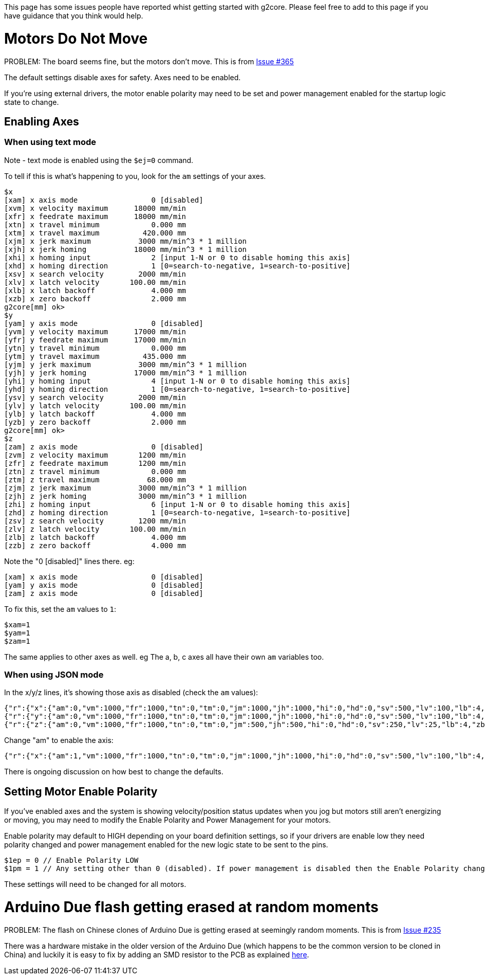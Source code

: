 // NOTE: This is AsciiDoc (mostly for the TOC), see: http://asciidoctor.org/docs/asciidoc-syntax-quick-reference/
// NO EMPTY LINES UNTIL THE END OF THE HEADER
// Quickly: bold and italics are the same
// Checkmarks: [ ] or [x]
// Lists: instead of spaces at the beginning (which are allowed), it's number of marks:
// * first level unnumbered
// ** second level unnumbered
// . first level numbered
// .. second level numbered
// Links: http://url[Descriptive Text That's Visible]
// WikiLinks: link:other-page[Other Page]
// Images: image:path/to/image[]
// Note that because of the :imagesdir: below images/ will be prepended if there's no /
// Settings:
:idprefix:
:idseparator: -
ifndef::env-github[:icons: font]
ifdef::env-github,env-browser[]
:toc: macro
:toclevels: 1
endif::[]
ifdef::env-github[]
:branch: master
:status:
:outfilesuffix: .adoc
:!toc-title:
:caution-caption: :fire:
:important-caption: :exclamation:
:note-caption: :notebook:
:tip-caption: :bulb:
:warning-caption: :warning:
endif::[]
:imagesdir: images
// END OF THE HEADER -- You may resume having empty lines

This page has some issues people have reported whist getting started with g2core. Please feel free to add to this page if you have guidance that you think would help.

toc::[]

# Motors Do Not Move
PROBLEM: The board seems fine, but the motors don't move. This is from https://github.com/synthetos/g2/issues/365[Issue #365]

The default settings disable axes for safety.  Axes need to be enabled.

If you're using external drivers, the motor enable polarity may need to be set and power management enabled for the startup logic state to change.

## Enabling Axes

### When using text mode

Note - text mode is enabled using the `$ej=0` command.

To tell if this is what's happening to you, look for the `am` settings of your axes.

```
$x
[xam] x axis mode                 0 [disabled]
[xvm] x velocity maximum      18000 mm/min
[xfr] x feedrate maximum      18000 mm/min
[xtn] x travel minimum            0.000 mm
[xtm] x travel maximum          420.000 mm
[xjm] x jerk maximum           3000 mm/min^3 * 1 million
[xjh] x jerk homing           18000 mm/min^3 * 1 million
[xhi] x homing input              2 [input 1-N or 0 to disable homing this axis]
[xhd] x homing direction          1 [0=search-to-negative, 1=search-to-positive]
[xsv] x search velocity        2000 mm/min
[xlv] x latch velocity       100.00 mm/min
[xlb] x latch backoff             4.000 mm
[xzb] x zero backoff              2.000 mm
g2core[mm] ok> 
$y
[yam] y axis mode                 0 [disabled]
[yvm] y velocity maximum      17000 mm/min
[yfr] y feedrate maximum      17000 mm/min
[ytn] y travel minimum            0.000 mm
[ytm] y travel maximum          435.000 mm
[yjm] y jerk maximum           3000 mm/min^3 * 1 million
[yjh] y jerk homing           17000 mm/min^3 * 1 million
[yhi] y homing input              4 [input 1-N or 0 to disable homing this axis]
[yhd] y homing direction          1 [0=search-to-negative, 1=search-to-positive]
[ysv] y search velocity        2000 mm/min
[ylv] y latch velocity       100.00 mm/min
[ylb] y latch backoff             4.000 mm
[yzb] y zero backoff              2.000 mm
g2core[mm] ok> 
$z
[zam] z axis mode                 0 [disabled]
[zvm] z velocity maximum       1200 mm/min
[zfr] z feedrate maximum       1200 mm/min
[ztn] z travel minimum            0.000 mm
[ztm] z travel maximum           68.000 mm
[zjm] z jerk maximum           3000 mm/min^3 * 1 million
[zjh] z jerk homing            3000 mm/min^3 * 1 million
[zhi] z homing input              6 [input 1-N or 0 to disable homing this axis]
[zhd] z homing direction          1 [0=search-to-negative, 1=search-to-positive]
[zsv] z search velocity        1200 mm/min
[zlv] z latch velocity       100.00 mm/min
[zlb] z latch backoff             4.000 mm
[zzb] z zero backoff              4.000 mm
```

Note the "0 [disabled]" lines there.  eg:

```
[xam] x axis mode                 0 [disabled]
[yam] y axis mode                 0 [disabled]
[zam] z axis mode                 0 [disabled]
```

To fix this, set the `am` values to `1`:

```
$xam=1
$yam=1
$zam=1
```

The same applies to other axes as well.  eg The a, b, c axes all have their own `am` variables too.



### When using JSON mode

In the x/y/z lines, it's showing those axis as disabled (check the `am` values):

```
{"r":{"x":{"am":0,"vm":1000,"fr":1000,"tn":0,"tm":0,"jm":1000,"jh":1000,"hi":0,"hd":0,"sv":500,"lv":100,"lb":4,"zb":2}},"f":[1,0,1]}
{"r":{"y":{"am":0,"vm":1000,"fr":1000,"tn":0,"tm":0,"jm":1000,"jh":1000,"hi":0,"hd":0,"sv":500,"lv":100,"lb":4,"zb":2}},"f":[1,0,1]}
{"r":{"z":{"am":0,"vm":1000,"fr":1000,"tn":0,"tm":0,"jm":500,"jh":500,"hi":0,"hd":0,"sv":250,"lv":25,"lb":4,"zb":2}},"f":[1,0,1]}
```

Change "am" to enable the axis:

```
{"r":{"x":{"am":1,"vm":1000,"fr":1000,"tn":0,"tm":0,"jm":1000,"jh":1000,"hi":0,"hd":0,"sv":500,"lv":100,"lb":4,"zb":2}},"f":[1,0,1]}
```

There is ongoing discussion on how best to change the defaults.

## Setting Motor Enable Polarity

If you've enabled axes and the system is showing velocity/position status updates when you jog but motors still aren't energizing or moving, you may need to modify the Enable Polarity and Power Management for your motors.

Enable polarity may default to HIGH depending on your board definition settings, so if your drivers are enable low they need polarity changed and power management enabled for the new logic state to be sent to the pins. 

```
$1ep = 0 // Enable Polarity LOW
$1pm = 1 // Any setting other than 0 (disabled). If power management is disabled then the Enable Polarity change isn't sent to the pin.

```

These settings will need to be changed for all motors. 


# Arduino Due flash getting erased at random moments
PROBLEM: The flash on Chinese clones of Arduino Due is getting erased at seemingly random moments. This is from https://github.com/synthetos/g2/issues/235[Issue #235]

There was a hardware mistake in the older version of the Arduino Due (which happens to be the common version to be cloned in China) and luckily it is easy to fix by adding an SMD resistor to the PCB as explained http://translate.google.com/translate?hl=en&sl=auto&tl=en&u=http%3A%2F%2Fwww.civade.com%2Fpost%2F2016%2F12%2F18%2FCorriger-les-problèmes-de-Reset-sur-Arduino-DUE-R3-et-clones-chinois&sandbox=1[here].